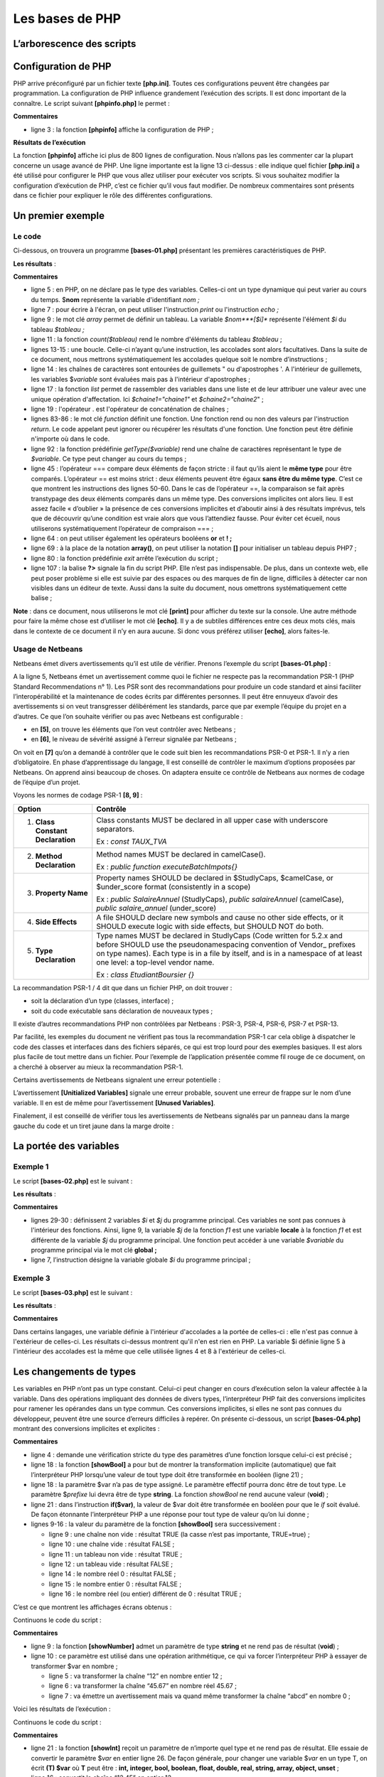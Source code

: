 Les bases de PHP
================

L’arborescence des scripts
--------------------------

|image0|

Configuration de PHP
--------------------

PHP arrive préconfiguré par un fichier texte **[php.ini]**. Toutes ces
configurations peuvent être changées par programmation. La configuration
de PHP influence grandement l’exécution des scripts. Il est donc
important de la connaître. Le script suivant **[phpinfo.php]** le
permet :

.. code-block:: php 
   :linenos:

   <?php

   phpinfo();

**Commentaires**

-  ligne 3 : la fonction **[phpinfo]** affiche la configuration de PHP ;

**Résultats de l’exécution**

.. code-block:: php 
   :linenos:

   "C:\myprograms\laragon-lite\bin\php\php-7.2.11-Win32-VC15-x64\php.exe" "C:\Data\st-2019\dev\php7\php5-exemples\exemples\tests\phpinfo.php"
   phpinfo()
   PHP Version => 7.2.11

   System => Windows NT DESKTOP-528I5CU 10.0 build 17134 (Windows 10) AMD64
   Build Date => Oct 10 2018 01:57:32
   Compiler => MSVC15 (Visual C++ 2017)
   Architecture => x64
   Configure Command => cscript /nologo configure.js  "--enable-snapshot-build" "--enable-debug-pack" "--with-pdo-oci=c:\php-snap-build\deps_aux\oracle\x64\instantclient_12_1\sdk,shared" "--with-oci8-12c=c:\php-snap-build\deps_aux\oracle\x64\instantclient_12_1\sdk,shared" "--enable-object-out-dir=../obj/" "--enable-com-dotnet=shared" "--without-analyzer" "--with-pgo"
   Server API => Command Line Interface
   Virtual Directory Support => enabled
   Configuration File (php.ini) Path => C:\windows
   Loaded Configuration File => C:\myprograms\laragon-lite\bin\php\php-7.2.11-Win32-VC15-x64\php.ini
   Scan this dir for additional .ini files => (none)
   Additional .ini files parsed => (none)
   …
   Done.

La fonction **[phpinfo]** affiche ici plus de 800 lignes de
configuration. Nous n’allons pas les commenter car la plupart concerne
un usage avancé de PHP. Une ligne importante est la ligne 13 ci-dessus :
elle indique quel fichier **[php.ini]** a été utilisé pour configurer le
PHP que vous allez utiliser pour exécuter vos scripts. Si vous souhaitez
modifier la configuration d’exécution de PHP, c’est ce fichier qu’il
vous faut modifier. De nombreux commentaires sont présents dans ce
fichier pour expliquer le rôle des différentes configurations.

Un premier exemple
------------------

Le code
~~~~~~~

Ci-dessous, on trouvera un programme **[bases-01.php]** présentant les
premières caractéristiques de PHP.

.. code-block:: php 
   :linenos:

   <?php

   // ceci est un commentaire
   // variable utilisée sans avoir été déclarée
   $nom = "dupont";
   // un affichage écran
   print "nom=$nom\n";
   // un tableau avec des éléments de type différent
   $tableau = array("un", "deux", 3, 4);
   // son nombre d'éléments
   $n = count($tableau);
   // une boucle
   for ($i = 0; $i < $n; $i++) {
     print "tableau[$i]=$tableau[$i]\n";
   }
   // initialisation de 2 variables avec le contenu d'un tableau
   list($chaine1, $chaine2) = array("chaine1", "chaine2");
   // concaténation des 2 chaînes
   $chaine3 = $chaine1 . $chaine2;
   // affichage résultat
   print "[$chaine1,$chaine2,$chaine3]\n";
   // utilisation fonction
   affiche($chaine1);
   // le type d'une variable peut être connu
   afficheType("n", $n);
   afficheType("chaine1", $chaine1);
   afficheType("tableau", $tableau);
   // le type d'une variable peut changer en cours d'exécution
   $n = "a changé";
   afficheType("n", $n);
   // une fonction peut rendre un résultat
   $res1 = f1(4);
   print "res1=$res1\n";
   // une fonction peut rendre un tableau de valeurs
   list($res1, $res2, $res3) = f2();
   print "(res1,res2,res3)=[$res1,$res2,$res3]\n";
   // on aurait pu récupérer ces valeurs dans un tableau
   $t = f2();
   for ($i = 0; $i < count($t); $i++) {
     print "t[$i]=$t[$i]\n";
   }
   // des tests
   for ($i = 0; $i < count($t); $i++) {
     // n'affiche que les chaînes
     if (getType($t[$i]) === "string") {
       print "t[$i]=$t[$i]\n";
     }
   }
   // opérateurs de comparaison == et ===
   if("2"==2){
     print "avec l'opérateur ==, la chaîne 2 est égale à l'entier 2\n";
   }else{
     print "avec l'opérateur ==, la chaîne 2 n'est pas égale à l'entier 2\n";
   }
   if("2"===2){
     print "avec l'opérateur ===, la chaîne 2 est égale à l'entier 2\n";
   }
   else{
     print "avec l'opérateur ===, la chaîne 2 n'est pas égale à l'entier 2\n";
   }
   // d'autres tests
   for ($i = 0; $i < count($t); $i++) {
     // n'affiche que les entiers >10
     if (getType($t[$i]) === "integer" and $t[$i] > 10) {
       print "t[$i]=$t[$i]\n";
     }
   }
   // une boucle while
   $t = [8, 5, 0, -2, 3, 4];
   $i = 0;
   $somme = 0;
   while ($i < count($t) and $t[$i] > 0) {
     print "t[$i]=$t[$i]\n";
     $somme += $t[$i];   //$somme=$somme+$t[$i]
     $i++;               //$i=$i+1
   }//while
   print "somme=$somme\n";

   // fin programme
   exit;

   //----------------------------------
   function affiche($chaine) {
     // affiche $chaine
     print "chaine=$chaine\n";
   }

   //affiche
   //----------------------------------
   function afficheType($name, $variable) {
     // affiche le type de $variable
     print "type[variable $" . $name . "]=" . getType($variable) . "\n";
   }

   //afficheType
   //----------------------------------
   function f1($param) {
     // ajoute 10 à $param
     return $param + 10;
   }

   //----------------------------------
   function f2() {
     // rend 3 valeurs
     return array("un", 0, 100);
   }
   ?>

**Les résultats** :

.. code-block:: php 
   :linenos:

   nom=dupont
   tableau[0]=un
   tableau[1]=deux
   tableau[2]=3
   tableau[3]=4
   [chaine1,chaine2,chaine1chaine2]
   chaine=chaine1
   type[variable $n]=integer
   type[variable $chaine1]=string
   type[variable $tableau]=array
   type[variable $n]=string
   res1=14
   (res1,res2,res3)=[un,0,100]
   t[0]=un
   t[1]=0
   t[2]=100
   t[0]=un
   avec l'opérateur ==, la chaîne 2 est égale à l'entier 2
   avec l'opérateur ===, la chaîne 2 n'est pas égale à l'entier 2
   t[2]=100
   t[0]=8
   t[1]=5
   somme=13

**Commentaires**

-  ligne 5 : en PHP, on ne déclare pas le type des variables. Celles-ci
   ont un type dynamique qui peut varier au cours du temps. $\ **nom**
   représente la variable d'identifiant *nom ;*

-  ligne 7 : pour écrire à l'écran, on peut utiliser l'instruction
   *print* ou l'instruction *echo ;*

-  ligne 9 : le mot clé *array* permet de définir un tableau. La
   variable *$nom\ *\ **[$i]** représente l'élément *$i* du tableau
   *$tableau ;*

-  ligne 11 : la fonction *count($tableau)* rend le nombre d'éléments du
   tableau *$tableau* ;

-  lignes 13-15 : une boucle. Celle-ci n’ayant qu’une instruction, les
   accolades sont alors facultatives. Dans la suite de ce document, nous
   mettrons systématiquement les accolades quelque soit le nombre
   d’instructions ;

-  ligne 14 : les chaînes de caractères sont entourées de guillemets "
   ou d'apostrophes '. A l'intérieur de guillemets, les variables
   $\ *variable* sont évaluées mais pas à l'intérieur d'apostrophes ;

-  ligne 17 : la fonction *list* permet de rassembler des variables dans
   une liste et de leur attribuer une valeur avec une unique opération
   d'affectation. Ici *$chaine1="chaine1"* et *$chaine2="chaine2*" ;

-  ligne 19 : l'opérateur . est l'opérateur de concaténation de
   chaînes ;

-  lignes 83-86 : le mot clé *function* définit une fonction. Une
   fonction rend ou non des valeurs par l'instruction *return*. Le code
   appelant peut ignorer ou récupérer les résultats d'une fonction. Une
   fonction peut être définie n'importe où dans le code.

-  ligne 92 : la fonction prédéfinie *getType($variable)* rend une
   chaîne de caractères représentant le type de *$variable*. Ce type
   peut changer au cours du temps ;

-  ligne 45 : l’opérateur === compare deux éléments de façon stricte :
   il faut qu’ils aient le **même type** pour être comparés. L’opérateur
   == est moins strict : deux éléments peuvent être égaux **sans être du
   même type**. C’est ce que montrent les instructions des lignes 50-60.
   Dans le cas de l’opérateur ==, la comparaison se fait après
   transtypage des deux éléments comparés dans un même type. Des
   conversions implicites ont alors lieu. Il est assez facile
   « d’oublier » la présence de ces conversions implicites et d’aboutir
   ainsi à des résultats imprévus, tels que de découvrir qu’une
   condition est vraie alors que vous l’attendiez fausse. Pour éviter
   cet écueil, nous utiliserons systématiquement l’opérateur de
   compraison === ;

-  ligne 64 : on peut utiliser également les opérateurs booléens **or**
   et **! ;**

-  ligne 69 : à la place de la notation **array()**, on peut utiliser la
   notation **[]** pour initialiser un tableau depuis PHP7 ;

-  ligne 80 : la fonction prédéfinie *exit* arrête l’exécution du
   script ;

-  ligne 107 : la balise **?>** signale la fin du script PHP. Elle n’est
   pas indispensable. De plus, dans un contexte web, elle peut poser
   problème si elle est suivie par des espaces ou des marques de fin de
   ligne, difficiles à détecter car non visibles dans un éditeur de
   texte. Aussi dans la suite du document, nous omettrons
   systématiquement cette balise ;

**Note** : dans ce document, nous utiliserons le mot clé **[print]**
pour afficher du texte sur la console. Une autre méthode pour faire la
même chose est d’utiliser le mot clé **[echo]**. Il y a de subtiles
différences entre ces deux mots clés, mais dans le contexte de ce
document il n’y en aura aucune. Si donc vous préférez utiliser
**[echo]**, alors faites-le.

Usage de Netbeans
~~~~~~~~~~~~~~~~~

Netbeans émet divers avertissements qu’il est utile de vérifier. Prenons
l’exemple du script **[bases-01.php]** :

|image1|

A la ligne 5, Netbeans émet un avertissement comme quoi le fichier ne
respecte pas la recommandation PSR-1 (PHP Standard Recommendations n°
1). Les PSR sont des recommandations pour produire un code standard et
ainsi faciliter l’interopérabilité et la maintenance de codes écrits par
différentes personnes. Il peut être ennuyeux d’avoir des avertissements
si on veut transgresser délibérément les standards, parce que par
exemple l’équipe du projet en a d’autres. Ce que l’on souhaite vérifier
ou pas avec Netbeans est configurable :

|image2|

-  en **[5]**, on trouve les éléments que l’on veut contrôler avec
   Netbeans ;

-  en **[6]**, le niveau de sévérité assigné à l’erreur signalée par
   Netbeans ;

|image3|

On voit en **[7]** qu’on a demandé à contrôler que le code suit bien les
recommandations PSR-0 et PSR-1. Il n’y a rien d’obligatoire. En phase
d’apprentissage du langage, ll est conseillé de contrôler le maximum
d’options proposées par Netbeans. On apprend ainsi beaucoup de choses.
On adaptera ensuite ce contrôle de Netbeans aux normes de codage de
l’équipe d’un projet.

Voyons les normes de codage PSR-1 **[8, 9]** :

+----------------------------------+----------------------------------+
| **Option**                       | **Contrôle**                     |
+==================================+==================================+
| 1. **Class Constant              | Class constants MUST be declared |
|    Declaration**                 | in all upper case with           |
|                                  | underscore separators.           |
|                                  |                                  |
|                                  | Ex : *const TAUX_TVA*            |
+----------------------------------+----------------------------------+
| 2. **Method Declaration**        | Method names MUST be declared in |
|                                  | camelCase().                     |
|                                  |                                  |
|                                  | Ex : *public function            |
|                                  | executeBatchImpots{}*            |
+----------------------------------+----------------------------------+
| 3. **Property Name**             | Property names SHOULD be         |
|                                  | declared in $StudlyCaps,         |
|                                  | $camelCase, or $under_score      |
|                                  | format (consistently in a scope) |
|                                  |                                  |
|                                  | Ex : *public SalaireAnnuel*      |
|                                  | (StudlyCaps), *public            |
|                                  | salaireAnnuel* (camelCase),      |
|                                  | *public salaire_annuel*          |
|                                  | (under_score)                    |
+----------------------------------+----------------------------------+
| 4. **Side Effects**              | A file SHOULD declare new        |
|                                  | symbols and cause no other side  |
|                                  | effects, or it SHOULD execute    |
|                                  | logic with side effects, but     |
|                                  | SHOULD NOT do both.              |
+----------------------------------+----------------------------------+
| 5. **Type Declaration**          | Type names MUST be declared in   |
|                                  | StudlyCaps (Code written for     |
|                                  | 5.2.x and before SHOULD use the  |
|                                  | pseudonamespacing convention of  |
|                                  | Vendor\_ prefixes on type        |
|                                  | names). Each type is in a file   |
|                                  | by itself, and is in a namespace |
|                                  | of at least one level: a         |
|                                  | top-level vendor name.           |
|                                  |                                  |
|                                  | Ex : *class EtudiantBoursier {}* |
+----------------------------------+----------------------------------+

La recommandation PSR-1 / 4 dit que dans un fichier PHP, on doit
trouver :

-  soit la déclaration d’un type (classes, interface) ;

-  soit du code exécutable sans déclaration de nouveaux types ;

Il existe d’autres recommandations PHP non contrôlées par Netbeans :
PSR-3, PSR-4, PSR-6, PSR-7 et PSR-13.

Par facilité, les exemples du document ne vérifient pas tous la
recommandation PSR-1 car cela oblige à dispatcher le code des classes et
interfaces dans des fichiers séparés, ce qui est trop lourd pour des
exemples basiques. Il est alors plus facile de tout mettre dans un
fichier. Pour l’exemple de l’application présentée comme fil rouge de ce
document, on a cherché à observer au mieux la recommandation PSR-1.

Certains avertissements de Netbeans signalent une erreur potentielle :

|image4|

L’avertissement **[Unitialized Variables]** signale une erreur probable,
souvent une erreur de frappe sur le nom d’une variable. Il en est de
même pour l’avertissement **[Unused Variables]**.

Finalement, il est conseillé de vérifier tous les avertissements de
Netbeans signalés par un panneau dans la marge gauche du code et un
tiret jaune dans la marge droite :

|image5|

|image6|

La portée des variables
-----------------------

Exemple 1
~~~~~~~~~

Le script **[bases-02.php]** est le suivant :

.. code-block:: php 
   :linenos:

   <?php

   // portée des variables

   function f1() {
     // on utilise la variable globale $i
     global $i;
     $i++;
     $j = 10;
     print "f1[i,j]=[$i,$j]\n";
   }

   function f2() {
     // on utilise la variable globale $i
     global $i;
     $i++;
     $j = 20;
     print "f2[i,j]=[$i,$j]\n";
   }

   function f3() {
     // on utilise une variable locale $i
     $i = 4;
     $j = 30;
     print "f3[i,j]=[$i,$j]\n";
   }

   // tests
   $i = 0;
   $j = 0;  // ces deux variables ne sont connues d'une fonction f
   // que si celle-ci déclare explicitement par l'instruction global
   // qu'elle veut les utiliser
   f1();
   f2();
   f3();
   print "test[i,j]=[$i,$j]\n";

**Les résultats** :

.. code-block:: php 
   :linenos:

   f1[i,j]=[1,10]
   f2[i,j]=[2,20]
   f3[i,j]=[4,30]
   test[i,j]=[2,0]

**Commentaires**

-  lignes 29-30 : définissent 2 variables *$i* et *$j* du programme
   principal. Ces variables ne sont pas connues à l'intérieur des
   fonctions. Ainsi, ligne 9, la variable *$j* de la fonction *f1* est
   une variable **locale** à la fonction *f1* et est différente de la
   variable *$j* du programme principal. Une fonction peut accéder à une
   variable *$variable* du programme principal via le mot clé
   **global ;**

-  ligne 7, l’instruction désigne la variable globale *$i* du programme
   principal ;

Exemple 3
~~~~~~~~~

Le script **[bases-03.php]** est le suivant :

.. code-block:: php 
   :linenos:

   <?php

   // la portée d'une variable est globale aux blocs de code
   $i = 0; {
     $i = 4;
     $i++;
   }
   print "i=$i\n";

**Les résultats** :

.. code-block:: php 
   :linenos:

   i=5

**Commentaires**

Dans certains langages, une variable définie à l'intérieur d'accolades a
la portée de celles-ci : elle n'est pas connue à l'extérieur de
celles-ci. Les résultats ci-dessus montrent qu'il n'en est rien en PHP.
La variable $i définie ligne 5 à l'intérieur des accolades est la même
que celle utilisée lignes 4 et 8 à l'extérieur de celles-ci.

Les changements de types
------------------------

Les variables en PHP n’ont pas un type constant. Celui-ci peut changer
en cours d’exécution selon la valeur affectée à la variable. Dans des
opérations impliquant des données de divers types, l’interpréteur PHP
fait des conversions implicites pour ramener les opérandes dans un type
commun. Ces conversions implicites, si elles ne sont pas connues du
développeur, peuvent être une source d’erreurs difficiles à repérer. On
présente ci-dessous, un script **[bases-04.php]** montrant des
conversions implicites et explicites :

.. code-block:: php 
   :linenos:

   <?php

   // types stricts dans le passage des paramètres
   declare(strict_types=1);

   // changements implicites de types
   // type -->bool
   print "Conversion vers un booléen------------------------------\n";
   showBool("abcd", "abcd");
   showBool("", "");
   showBool("[1, 2, 3]", [1, 2, 3]);
   showBool("[]", []);
   showBool("NULL", NULL);
   showBool("0.0", 0.0);
   showBool("0", 0);
   showBool("4.6", 4.6);

   function showBool(string $prefixe, $var) : void {
     print "(bool) $prefixe : ";
     // la conversion de $var en booléen se fait automatiquement dans le test qui suit
     if ($var) {
       print "true";
     } else {
       print "false";
     }
     print "\n";
   }

**Commentaires**

-  ligne 4 : demande une vérification stricte du type des paramètres
   d’une fonction lorsque celui-ci est précisé ;

-  ligne 18 : la fonction **[showBool]** a pour but de montrer la
   transformation implicite (automatique) que fait l’interpréteur PHP
   lorsqu’une valeur de tout type doit être transformée en booléen
   (ligne 21) ;

-  ligne 18 : la paramètre $var n’a pas de type assigné. Le paramètre
   effectif pourra donc être de tout type. Le paramètre $\ *prefixe* lui
   devra être de type **string**. La fonction *showBool* ne rend aucune
   valeur (**void**) ;

-  ligne 21 : dans l’instruction **if($var)**, la valeur de $var doit
   être transformée en booléen pour que le *if* soit évalué. De façon
   étonnante l’interpréteur PHP a une réponse pour tout type de valeur
   qu’on lui donne ;

-  lignes 9-16 : la valeur du paramètre de la fonction **[showBool]**
   sera successivement :

   -  ligne 9 : une chaîne non vide : résultat TRUE (la casse n’est pas
      importante, TRUE=true) ;

   -  ligne 10 : une chaîne vide : résultat FALSE ;

   -  ligne 11 : un tableau non vide : résultat TRUE ;

   -  ligne 12 : un tableau vide : résultat FALSE ;

   -  ligne 14 : le nombre réel 0 : résultat FALSE ;

   -  ligne 15 : le nombre entier 0 : résultat FALSE ;

   -  ligne 16 : le nombre réel (ou entier) différent de 0 : résultat
      TRUE ;

C’est ce que montrent les affichages écrans obtenus :

.. code-block:: php 
   :linenos:

   Conversion vers un booléen------------------------------
   (bool) abcd : true
   (bool)  : false
   (bool) [1, 2, 3] : true
   (bool) [] : false
   (bool) NULL : false
   (bool) 0.0 : false
   (bool) 0 : false
   (bool) 4.6 : true

Continuons le code du script :

.. code-block:: php 
   :linenos:


   // changements implicites de type string vers un type numérique
   // string --> nombre
   print "Conversion chaîne vers nombre------------------------------\n";
   showNumber("12");
   showNumber("45.67");
   showNumber("abcd");

   function showNumber(string $var) : void {
     $nombre = $var + 1;
     var_dump($nombre);
     print "($var): $nombre\n";
   }

**Commentaires**

-  ligne 9 : la fonction **[showNumber]** admet un paramètre de type
   **string** et ne rend pas de résultat (**void**) ;

-  ligne 10 : ce paramètre est utilisé dans une opération arithmétique,
   ce qui va forcer l’interpréteur PHP à essayer de transformer $var en
   nombre ;

   -  ligne 5 : va transformer la chaîne “12” en nombre entier 12 ;

   -  ligne 6 : va transformer la chaîne “45.67” en nombre réel 45.67 ;

   -  ligne 7 : va émettre un avertissement mais va quand même
      transformer la chaîne “abcd” en nombre 0 ;

Voici les résultats de l’exécution :

.. code-block:: php 
   :linenos:

   Conversion chaîne vers nombre------------------------------
   int(13)
   (12): 13
   float(46.67)
   (45.67): 46.67

   Warning: A non-numeric value encountered in C:\Data\st-2019\dev\php7\php5-exemples\exemples\exemple_031.php on line 37
   int(1)
   (abcd): 1

Continuons le code du script :

.. code-block:: php 
   :linenos:

   // changements explicites de type
   // vers int
   showInt("12.45");
   showInt(67.8);
   showInt(TRUE);
   showInt(NULL);

   function showInt($var) : void {
     print "paramètre : ";
     var_dump($var);
     print "\n";
     print "résultat de la conversion : ";
     var_dump((int) $var);
     print "\n";
   }

**Commentaires**

-  ligne 21 : la fonction **[showInt]** reçoit un paramètre de n’importe
   quel type et ne rend pas de résultat. Elle essaie de convertir le
   paramètre $\ *var* en entier ligne 26. De façon générale, pour
   changer une variable $\ *var* en un type T, on écrit **(T) $var** où
   **T** peut être : **int, integer, bool, boolean, float, double, real,
   string, array, object, unset** ;

-  ligne 16 : convertit la chaîne “12.45” en entier 12 ;

-  ligne 17 : convertit le réel 67.8 en entier 67 ;

-  ligne 18 : convertit le booléen TRUE en l’entier 1 (le booléen FALSE
   en l’entier 0) ;

-  ligne 19 : convertit le pointeur NULL en entier 0 ;

C’est ce que montrent les affichages écran :

.. code-block:: php 
   :linenos:

   paramètre : string(5) "12.45"

   résultat de la conversion : int(12)

   paramètre : float(67.8)

   résultat de la conversion : int(67)

   paramètre : bool(true)

   résultat de la conversion : int(1)

   paramètre : NULL

   résultat de la conversion : int(0)

Nous continuons l’étude du script avec la conversion explicite de
valeurs en type **float** :

.. code-block:: php 
   :linenos:

   // vers float
   showFloat("12.45");
   showFloat(67);
   showFloat(TRUE);
   showFloat(NULL);

   function showFloat($var) : void {
     print "paramètre : ";
     var_dump($var);
     print "\n";
     print "résultat de la conversion : ";
     var_dump((float) $var);
     print "\n";
   }

**Commentaires**

-  ligne 35 : la fonction **[showFloat]** reçoit un paramètre de type
   quelconque et ne rend pas de résultat ;

-  ligne 40 : la valeur de ce paramètre est transformée explicitement en
   *float* ;

-  ligne 30 : la chaîne “12.45” est transformée en le nombre réel
   12.45 ;

-  ligne 31 : l’entier 67 est transformée en le nombre réel 67 ;

-  ligne 32 : le booléen TRUE est transformé en le nombre réel 1 (la
   valeur FALSE en le nombre 0) ;

-  ligne 33 : le pointeur NULL est transformé en le nombre réel 0 ;

C’est ce montrent les résultats écran :

.. code-block:: php 
   :linenos:

   paramètre : string(5) "12.45"

   résultat de la conversion : float(12.45)

   paramètre : int(67)

   résultat de la conversion : float(67)

   paramètre : bool(true)

   résultat de la conversion : float(1)

   paramètre : NULL

   résultat de la conversion : float(0)

Nous continuons la présentation du script en étudiant des conversions
vers le type **string** :

.. code-block:: php 
   :linenos:

   // vers string
   showstring(5);
   showString(6.7);
   showString(FALSE);
   showString(NULL);

   function showString($var) : void {
     print "paramètre : ";
     var_dump($var);
     print "\n";
     print "résultat de la conversion : ";
     var_dump((string) $var);
     print "\n";
   }

-  ligne 49 : la fonction **[showString]** reçoit un paramètre de type
   quelconque et ne rend pas de résultat ;

-  ligne 54 : la valeur du paramètre est transformée en un type
   **string** ;

-  ligne 44 : l’entier 5 sera transformé en la chaîne « 5 » ;

-  ligne 45 : le réel 6.7 sera transformé en la chaîne « 6.7 » ;

-  ligne 46 : le booléen FALSE sera ransformé en chaîne vide ;

-  ligne 47 : le pointeur NULL sera transformé en chaîne vide ;

Voici les résultats écran :

.. code-block:: php 
   :linenos:

   paramètre : int(5)

   résultat de la conversion : string(1) "5"

   paramètre : float(6.7)

   résultat de la conversion : string(3) "6.7"

   paramètre : bool(false)

   résultat de la conversion : string(0) ""

   paramètre : NULL

   résultat de la conversion : string(0) ""

Les tableaux
------------

Tableaux classiques à une dimension
~~~~~~~~~~~~~~~~~~~~~~~~~~~~~~~~~~~

Le script **[bases-05.php]** est le suivant :

.. code-block:: php 
   :linenos:

   <?php

   // tableaux classiques
   // initialisation
   $tab1 = array(0, 1, 2, 3, 4, 5);
   // parcours - 1
   print "tab1 a " . count($tab1) . " éléments\n";
   for ($i = 0; $i < count($tab1); $i++) {
       print "tab1[$i]=$tab1[$i]\n";
   }
   // parcours - 2
   print "tab1 a " . count($tab1) . " éléments\n";
   reset($tab1);
   while (list($clé, $valeur) = each($tab1)) {
       print "tab1[$clé]=$valeur\n";
   }
   // ajout d'éléments
   $tab1[] = $i++;
   $tab1[] = $i++;
   // parcours - 3
   print "tab1 a " . count($tab1) . " éléments\n";
   $i = 0;
   foreach ($tab1 as $élément) {
     print "tab1[$i]=$élément\n";
     $i++;
   }
   // suppression dernier élément
   array_pop($tab1);
   // parcours - 4
   print "tab1 a " . count($tab1) . " éléments\n";
   for ($i = 0; $i < count($tab1); $i++) {
       print "tab1[$i]=$tab1[$i]\n";
   }
   // suppression premier élément
   array_shift($tab1);
   // parcours - 5
   print "tab1 a " . count($tab1) . " éléments\n";
   for ($i = 0; $i < count($tab1); $i++) {
       print "tab1[$i]=$tab1[$i]\n";
   }
   // ajout en fin de tableau
   array_push($tab1, -2);
   // parcours - 6
   print "tab1 a " . count($tab1) . " éléments\n";
   for ($i = 0; $i < count($tab1); $i++) {
       print "tab1[$i]=$tab1[$i]\n";
   }
   // ajout en début de tableau
   array_unshift($tab1, -1);
   // parcours - 7
   print "tab1 a " . count($tab1) . " éléments\n";
   for ($i = 0; $i < count($tab1); $i++) {
       print "tab1[$i]=$tab1[$i]\n";
   }

**Les résultats** :

.. code-block:: php 
   :linenos:

   tab1 a 6 éléments
   tab1[0]=0
   tab1[1]=1
   tab1[2]=2
   tab1[3]=3
   tab1[4]=4
   tab1[5]=5
   tab1 a 6 éléments

   Deprecated: The each() function is deprecated. This message will be suppressed on further calls in C:\Data\st-2019\dev\php7\php5-exemples\exemples\exemple_04.php on line 14
   tab1[0]=0
   tab1[1]=1
   tab1[2]=2
   tab1[3]=3
   tab1[4]=4
   tab1[5]=5
   tab1 a 8 éléments
   tab1[0]=0
   tab1[1]=1
   tab1[2]=2
   tab1[3]=3
   tab1[4]=4
   tab1[5]=5
   tab1[6]=6
   tab1[7]=7
   tab1 a 7 éléments
   tab1[0]=0
   tab1[1]=1
   tab1[2]=2
   tab1[3]=3
   tab1[4]=4
   tab1[5]=5
   tab1[6]=6
   tab1 a 6 éléments
   tab1[0]=1
   tab1[1]=2
   tab1[2]=3
   tab1[3]=4
   tab1[4]=5
   tab1[5]=6
   tab1 a 7 éléments
   tab1[0]=1
   tab1[1]=2
   tab1[2]=3
   tab1[3]=4
   tab1[4]=5
   tab1[5]=6
   tab1[6]=-2
   tab1 a 8 éléments
   tab1[0]=-1
   tab1[1]=1
   tab1[2]=2
   tab1[3]=3
   tab1[4]=4
   tab1[5]=5
   tab1[6]=6
   tab1[7]=-2

**Commentaires**

Le programme ci-dessus montre des opérations de manipulation d'un
tableau de valeurs. Il existe deux notations pour les tableaux en PHP :

.. code-block:: php 
   :linenos:

   $tableau=array("un",2,"trois")
   $contraires=array("petit"=>"grand", "beau"=>"laid", "cher"=>"bon marché")

Le tableau 1 est appelé **tableau** et le tableau 2 un **dictionnaire**
ou **tableau associatif** où les éléments sont notés **clé => valeur**.
La notation *$contraires\ *\ **["beau"]** désigne la valeur associée à
la clé "beau". C'est donc ici la chaîne "laid". Le tableau 1 n'est
qu'une variante du dictionnaire et pourrait être noté :

.. code-block:: php 
   :linenos:

   $tableau=array(0=>"un",1=>2,2=>"trois")

On a ainsi *$tableau\ *\ **[2]**\ *\ ="trois"*. Finalement, il n'y a que
des dictionnaires. Dans le cas d'un tableau classique de *n* éléments,
les clés sont les nombres entiers de l'intervalle **[0,n-1]**.

-  ligne 14 : la fonction *each($tableau)* permet de parcourir un
   dictionnaire. A chaque appel, elle rend une paire (clé,valeur) de
   celui-ci. Comme le montre la ligne 10 des résultats, la fonction
   **each** est désormais **obsolète** dans PHP 7 ;

-  ligne 13 : la fonction *reset($dictionnaire)* positionne la fonction
   *each* sur la première paire (clé,valeur) du dictionnaire.

-  ligne 14 : la boucle *while* s'arrête lorsque la fonction *each* rend
   une paire vide à la fin du dictionnaire. C’est une conversion
   implicite qui agit ici : la paire vide est convertie en le booléen
   FALSE ;

-  ligne 18 : la notation *$tableau[]=valeur* ajoute l'élément *valeur*
   comme dernier élément de *$tableau ;*

-  ligne 23 : le tableau est parcouru avec un *foreach*. Cet élément
   syntaxique permet de parcourir un dictionnaire, donc un tableau,
   selon deux syntaxes :

.. code-block:: php 
   :linenos:

   foreach($dictionnaire as $clé=>$valeur)
   foreach($tableau as $valeur)

..

   La première syntaxe ramène une paire (*clé,valeur*) à chaque
   itération alors que la seconde syntaxe ne ramène que l'élément
   *valeur* du dictionnaire.

-  ligne 28 : la fonction *array_pop($tableau)* supprime le dernier
   élément de $\ *tableau ;*

-  ligne 35 : la fonction *array_shift($tableau)* supprime le premier
   élément de $\ *tableau ;*

-  ligne 42 : la fonction *array_push($tableau,valeur)* ajoute *valeur*
   comme dernier élément de $\ *tableau ;*

-  ligne 49 : la fonction *array_unshift($tableau,valeur)* ajoute
   *valeur* comme premier élément de $\ *tableau ;*

Le dictionnaire ou tableau associatif
~~~~~~~~~~~~~~~~~~~~~~~~~~~~~~~~~~~~~

Le script **[bases-06.php]** est le suivant :

.. code-block:: php 
   :linenos:

   <?php

   // dictionnaires
   $conjoints = ["Pierre" => "Gisèle", "Paul" => "Virginie", "Jacques" => "Lucette", "Jean" => ""];
   // parcours - 1
   print "Nombre d'éléments du dictionnaire : " . count($conjoints) . "\n";
   reset($conjoints);
   while (list($clé, $valeur) = each($conjoints)) {
       print "conjoints[$clé]=$valeur\n";
   }
   // tri du dictionnaire sur la clé
   ksort($conjoints);
   // parcours - 2
   reset($conjoints);
   while (list($clé, $valeur) = each($conjoints)) {
       print "conjoints[$clé]=$valeur\n";
   }
   // liste des clés du dictionaire
   $clés = array_keys($conjoints);
   for ($i = 0; $i < count($clés); $i++) {
       print "clés[$i]=$clés[$i]\n";
   }
   // liste des valeurs du dictionaire
   $valeurs = array_values($conjoints);
   for ($i = 0; $i < count($valeurs); $i++) {
       print "valeurs[$i]=$valeurs[$i]\n";
   }
   // recherche d'une clé
   existe($conjoints, "Jacques");
   existe($conjoints, "Lucette");
   existe($conjoints, "Jean");
   // suppression d'une clé-valeur
   unset($conjoints["Jean"]);
   print "Nombre d'éléments du dictionnaire : " . count($conjoints) . "\n";
   foreach ($conjoints as $clé => $valeur) {
     print "conjoints[$clé]=$valeur\n";
   }
   // fin
   exit;

   function existe($conjoints, $mari) {
     // vérifie si la clé $mari existe dans le dictionnaire $conjoints
     if (isset($conjoints[$mari])) {
           print "La clé [$mari] existe associée à la valeur [$conjoints[$mari]]\n";
       } else {
           print "La clé [$mari] n'existe pas\n";
       }
   }

**Les résultats** :

.. code-block:: php 
   :linenos:

   Nombre d'éléments du dictionnaire : 4

   Deprecated: The each() function is deprecated. This message will be suppressed on further calls in C:\Data\st-2019\dev\php7\php5-exemples\exemples\exemple_05.php on line 8
   conjoints[Pierre]=Gisèle
   conjoints[Paul]=Virginie
   conjoints[Jacques]=Lucette
   conjoints[Jean]=
   conjoints[Jacques]=Lucette
   conjoints[Jean]=
   conjoints[Paul]=Virginie
   conjoints[Pierre]=Gisèle
   clés[0]=Jacques
   clés[1]=Jean
   clés[2]=Paul
   clés[3]=Pierre
   valeurs[0]=Lucette
   valeurs[1]=
   valeurs[2]=Virginie
   valeurs[3]=Gisèle
   La clé [Jacques] existe associée à la valeur [Lucette]
   La clé [Lucette] n'existe pas
   La clé [Jean] existe associée à la valeur []
   Nombre d'éléments du dictionnaire : 3
   conjoints[Jacques]=Lucette
   conjoints[Paul]=Virginie
   conjoints[Pierre]=Gisèle

**Commentaires**

Le code précédent applique à un dictionnaire ce qui a été vu auparavant
pour un simple tableau. Nous ne commentons que les nouveautés :

-  ligne 12 : la fonction *ksort (key sort)* permet de trier un
   dictionnaire dans l'ordre naturel de la clé ;

-  ligne 19 : la fonction *array_keys($dictionnaire)* rend la liste des
   clés du dictionnaire sous forme de tableau ;

-  ligne 24 : la fonction *array_values($dictionnaire)* rend la liste
   des valeurs du dictionnaire sous forme de tableau ;

-  ligne 43 : la fonction *isset($variable)* rend TRUE si la variable
   $\ *variable* a été définie, FALSE sinon ;

-  ligne 33 : la fonction *unset($variable)* supprime la variable
   $\ *variable*.

Les tableaux à plusieurs dimensions
~~~~~~~~~~~~~~~~~~~~~~~~~~~~~~~~~~~

Le script **[bases-07.php]** est le suivant :

.. code-block:: php 
   :linenos:

   <?php

   // tableaux classiques multidimensionnels
   // initialisation
   $multi = array(array(0, 1, 2), array(10, 11, 12, 13), array(20, 21, 22, 23, 24));
   // parcours
   for ($i1 = 0; $i1 < count($multi); $i1++) {
     for ($i2 = 0; $i2 < count($multi[$i1]); $i2++) {
       print "multi[$i1][$i2]=" . $multi[$i1][$i2] . "\n";
     }
   }
   // dictionnaires multidimensionnels
   // initialisation
   $multi = array("zéro" => array(0, 1, 2), "un" => array(10, 11, 12, 13), "deux" => array(20, 21, 22, 23, 24));
   // parcours
   foreach ($multi as $clé => $valeur) {
       for ($i2 = 0; $i2 < count($valeur); $i2++) {
           print "multi[$clé][$i2]=" . $multi[$clé][$i2] . "\n";
       }
   }

**Résultats** :

.. code-block:: php 
   :linenos:

   multi[0][0]=0
   multi[0][1]=1
   multi[0][2]=2
   multi[1][0]=10
   multi[1][1]=11
   multi[1][2]=12
   multi[1][3]=13
   multi[2][0]=20
   multi[2][1]=21
   multi[2][2]=22
   multi[2][3]=23
   multi[2][4]=24
   multi[zéro][0]=0
   multi[zéro][1]=1
   multi[zéro][2]=2
   multi[un][0]=10
   multi[un][1]=11
   multi[un][2]=12
   multi[un][3]=13
   multi[deux][0]=20
   multi[deux][1]=21
   multi[deux][2]=22
   multi[deux][3]=23
   multi[deux][4]=24

**Commentaires**

-  ligne 5 : les éléments du tableau $\ *multi* sont eux-mêmes des
   tableaux ;

-  ligne 14 : le tableau $\ *multi* devient un dictionnaire
   (*clé,valeur*) où chaque *valeur* est un tableau ;

Les chaînes de caractères
-------------------------

Notation
~~~~~~~~

Le script **[bases-08.php]** est le suivant :

.. code-block:: php 
   :linenos:

   <?php

   // notation des chaînes
   $chaine1 = "un";
   $chaine2 = 'un';
   print "[$chaine1,$chaine2]\n";
   ?>

**Résultats** :

.. code-block:: php 
   :linenos:

   [un,un]

Comparaison
~~~~~~~~~~~

Le script **[bases-09.php]** est le suivant :

.. code-block:: php 
   :linenos:

   <?php

   // respect strict du type des paramètres des fonctions
   declare(strict_types=1);

   // fonction de comparaison
   function compareModele2Chaine(string $chaine1, string $chaine2): void {
     // compare chaine1 et chaine2
     if ($chaine1 === $chaine2) {
       print "[$chaine1] est égal à [$chaine2]\n";
     } else {
       print "[$chaine1] est différent de [$chaine2]\n";
     }
   }

   // tests de comparaisons de chaînes
   compareModele2Chaine("abcd", "abcd");
   compareModele2Chaine("", "");
   compareModele2Chaine("1", "");
   exit;

**Résultats** :

.. code-block:: php 
   :linenos:

   [abcd] est égal à [abcd]
   [] est égal à []
   [1] est différent de []

**Commentaires**

-  ligne 9 du code : on aurait pu utiliser le comparateur == plutôt que
   ===. Ce dernier opérateur est plus contraignant en ce sens qu’il
   impose que les deux opérandes soient de même type. A noter qu’ici, il
   pouvait être remplacé par l’opérateur == puisque le type des deux
   paramètres est fixé à **string** dans la signature de la fonction ;

Liens entre chaînes et tableaux
~~~~~~~~~~~~~~~~~~~~~~~~~~~~~~~

Le script **[bases-10.php]** est le suivant :

.. code-block:: php 
   :linenos:

   <?php

   // chaîne vers tableau
   $chaine = "1:2:3:4";
   $tab = explode(":", $chaine);
   // parcours tableau
   print "tab a " . count($tab) . " éléments\n";
   for ($i = 0; $i < count($tab); $i++) {
       print "tab[$i]=$tab[$i]\n";
   }
   // tableau vers chaîne
   $chaine2 = implode(":", $tab);
   print "chaine2=$chaine2\n";
   // ajoutons un champ vide
   $chaine .= ":";
   print "chaîne=$chaine\n";
   $tab = explode(":", $chaine);
   // parcours tableau
   print "tab a " . count($tab) . " éléments\n";
   for ($i = 0; $i < count($tab); $i++) {
       print "tab[$i]=$tab[$i]\n";
   } // on a maintenant 5 éléments, le dernier étant vide
   // ajoutons de nouveau un champ vide
   $chaine .= ":";
   print "chaîne=$chaine\n";
   $tab = explode(":", $chaine);
   // parcours tableau
   print "tab a " . count($tab) . " éléments\n";
   for ($i = 0; $i < count($tab); $i++) {
       print "tab[$i]=$tab[$i]\n";
   } // on a maintenant 6 éléments, les deux derniers étant vides

**Résultats** :

.. code-block:: php 
   :linenos:

   tab a 4 éléments
   tab[0]=1
   tab[1]=2
   tab[2]=3
   tab[3]=4
   chaine2=1:2:3:4
   chaîne=1:2:3:4:
   tab a 5 éléments
   tab[0]=1
   tab[1]=2
   tab[2]=3
   tab[3]=4
   tab[4]=
   chaîne=1:2:3:4::
   tab a 6 éléments
   tab[0]=1
   tab[1]=2
   tab[2]=3
   tab[3]=4
   tab[4]=
   tab[5]=

**Commentaires**

-  ligne 5 : la fonction *explode($séparateur,$chaine)* permet de
   récupérer les champs de $\ *chaine* séparés par $\ *séparateur*.
   Ainsi *explode(":",$chaine)* permet de récupérer sous forme de
   tableau les éléments de $\ *chaine* qui sont séparés par la chaîne
   ":" ;

-  ligne 12 : la fonction *implode*\ ($séparateur,$tableau) fait
   l'opération inverse de la fonction *explode*. Elle rend une chaîne de
   caractères formée des éléments de $\ *tableau* séparés par
   $\ *séparateur ;*

Les expressions régulières
~~~~~~~~~~~~~~~~~~~~~~~~~~

Le script **[bases-11.php]** est le suivant :

.. code-block:: php 
   :linenos:

   <?php

   // type strict pour les paramètres de fonctions
   declare (strict_types=1);

   // expressions régulières en php
   // récupérer les différents champs d'une chaîne
   // le modèle : une suite de chiffres entourée de caractères quelconques
   // on ne veut récupérer que la suite de chiffres
   $modèle = "/(\d+)/";
   // on confronte la chaîne au modèle
   compareModele2Chaine($modèle, "xyz1234abcd");
   compareModele2Chaine($modèle, "12 34");
   compareModele2Chaine($modèle, "abcd");

   // le modèle : une suite de chiffres entourée de caractères quelconques
   // on veut la suite de chiffres ainsi que les champs qui suivent et précèdent
   $modèle = "/^(.*?)(\d+)(.*?)$/";
   // on confronte la chaîne au modèle
   compareModele2Chaine($modèle, "xyz1234abcd");
   compareModele2Chaine($modèle, "12 34");
   compareModele2Chaine($modèle, "abcd");

   // le modèle - une date au format jj/mm/aa
   $modèle = "/^\s*(\d\d)\/(\d\d)\/(\d\d)\s*$/";
   compareModele2Chaine($modèle, "10/05/97");
   compareModele2Chaine($modèle, "  04/04/01  ");
   compareModele2Chaine($modèle, "5/1/01");

   // le modèle - un nombre décimal
   $modèle = "/^\s*([+|-]?)\s*(\d+\.\d*|\.\d+|\d+)\s*/";
   compareModele2Chaine($modèle, "187.8");
   compareModele2Chaine($modèle, "-0.6");
   compareModele2Chaine($modèle, "4");
   compareModele2Chaine($modèle, ".6");
   compareModele2Chaine($modèle, "4.");
   compareModele2Chaine($modèle, " + 4");

   // fin
   exit;

   // --------------------------------------------------------------------------
   function compareModele2Chaine(string $modèle, string $chaîne): void {
     // compare la chaîne $chaîne au modèle $modèle
     // on confronte la chaîne au modèle
     $champs = [];
     $correspond = preg_match($modèle, $chaîne, $champs);
     // affichage résultats
     print "\nRésultats($modèle,$chaîne)\n";
     if ($correspond) {
       for ($i = 0; $i < count($champs); $i++) {
         print "champs[$i]=$champs[$i]\n";
       }
     } else {
       print "La chaîne [$chaîne] ne correspond pas au modèle [$modèle]\n";
     }
   }

**Résultats** :

.. code-block:: php 
   :linenos:

   Résultats(/(\d+)/,xyz1234abcd)
   champs[0]=1234
   champs[1]=1234

   Résultats(/(\d+)/,12 34)
   champs[0]=12
   champs[1]=12

   Résultats(/(\d+)/,abcd)
   La chaîne [abcd] ne correspond pas au modèle [/(\d+)/]

   Résultats(/^(.*?)(\d+)(.*?)$/,xyz1234abcd)
   champs[0]=xyz1234abcd
   champs[1]=xyz
   champs[2]=1234
   champs[3]=abcd

   Résultats(/^(.*?)(\d+)(.*?)$/,12 34)
   champs[0]=12 34
   champs[1]=
   champs[2]=12
   champs[3]= 34

   Résultats(/^(.*?)(\d+)(.*?)$/,abcd)
   La chaîne [abcd] ne correspond pas au modèle [/^(.*?)(\d+)(.*?)$/]

   Résultats(/^\s*(\d\d)\/(\d\d)\/(\d\d)\s*$/,10/05/97)
   champs[0]=10/05/97
   champs[1]=10
   champs[2]=05
   champs[3]=97

   Résultats(/^\s*(\d\d)\/(\d\d)\/(\d\d)\s*$/,  04/04/01  )
   champs[0]=  04/04/01  
   champs[1]=04
   champs[2]=04
   champs[3]=01

   Résultats(/^\s*(\d\d)\/(\d\d)\/(\d\d)\s*$/,5/1/01)
   La chaîne [5/1/01] ne correspond pas au modèle [/^\s*(\d\d)\/(\d\d)\/(\d\d)\s*$/]

   Résultats(/^\s*([+|-]?)\s*(\d+\.\d*|\.\d+|\d+)\s*/,187.8)
   champs[0]=187.8
   champs[1]=
   champs[2]=187.8

   Résultats(/^\s*([+|-]?)\s*(\d+\.\d*|\.\d+|\d+)\s*/,-0.6)
   champs[0]=-0.6
   champs[1]=-
   champs[2]=0.6

   Résultats(/^\s*([+|-]?)\s*(\d+\.\d*|\.\d+|\d+)\s*/,4)
   champs[0]=4
   champs[1]=
   champs[2]=4

   Résultats(/^\s*([+|-]?)\s*(\d+\.\d*|\.\d+|\d+)\s*/,.6)
   champs[0]=.6
   champs[1]=
   champs[2]=.6

   Résultats(/^\s*([+|-]?)\s*(\d+\.\d*|\.\d+|\d+)\s*/,4.)
   champs[0]=4.
   champs[1]=
   champs[2]=4.

   Résultats(/^\s*([+|-]?)\s*(\d+\.\d*|\.\d+|\d+)\s*/, + 4)
   champs[0]= + 4
   champs[1]=+
   champs[2]=4

**Commentaires**

-  nous utilisons ici les expression régulières pour récupérer les
   divers champs d'une chaîne de caractères. Les expressions régulières
   permettent de dépasser les limites de la fonction *implode*. Le
   principe est de comparer une chaîne de caractères à une autre chaîne
   appelée *modèle* à l'aide de la fonction *preg_match* :

.. code-block:: php 
   :linenos:

   $correspond = preg_match($modèle, $chaîne, $champs);

..

   La fonction *preg_match* rend un booléen TRUE si le *modèle* peut
   être trouvé dans la *chaîne*. Si oui, $\ *champs\ *\ **[0]**
   représente la sous-chaîne correspondant au modèle. Par ailleurs, si
   *modèle* contient des sous-modèles entre parenthèses,
   $\ *champs\ *\ **[1]** est le morceau de $\ *chaîne* correspondant au
   1\ :sup:`er` sous-modèle, $\ *champs\ *\ **[2]** est le morceau de
   $\ *chaîne* correspondant au 2\ :sup:`e` sous-modèle, etc…

   Considérons le 1\ :sup:`er` exemple. Le modèle est défini ligne 10 :
   il désigne une suite de un ou plusieurs (+) chiffres (\d) placés
   n'importe où dans une chaîne. Par ailleurs, le modèle définit un
   sous-modèle entouré de parenthèses ;

-  ligne 12 : le modèle **/(\d+)/** (suite d'un ou plusieurs chiffres
   n'importe où dans la chaîne) est comparé à la chaîne
   "**xyz1234abcd**". On voit que la sous-chaîne 1234 correspond au
   modèle. On aura donc $champs\ **[0]** égal à "1234". Par ailleurs, le
   modèle a des sous-modèles entre parenthèses. On aura
   $champs\ **[1]**\ ="1234" ;

-  ligne 13 : le modèle **/(\d+)/** est comparé à la chaîne "**12 34**".
   On voit que les sous-chaînes 12 et 34 correspondent au modèle. La
   comparaison s'arrête à la première sous-chaîne correspondant au
   modèle. On aura donc, $champs\ **[0]**\ =12 et
   $champs\ **[1]**\ =12 ;

-  ligne 14 : le modèle **/(\d+)/** est comparé à la chaîne "**abcd**".
   Aucune correspondance n'est trouvée ;

Explicitons les modèles utilisés dans la suite du code :

.. code-block:: php 
   :linenos:

   $modèle = "/^(.*?)(\d+)(.*?)$/";

..

   correspond à début de chaîne (^), puis 0 ou plusieurs (*) caractères
   quelconques (.) puis 1 ou plusieurs (+) chiffres, puis de nouveau 0
   ou plusieurs (*) caractères quelconques (.). Le modèle (.*) désigne 0
   ou plusieurs caractères quelconques. Un tel modèle va correspondre à
   n'importe quelle chaîne. Ainsi le modèle /^(.*)(\d+)(.*)$/ ne
   sera-t-il jamais trouvé car le premier sous-modèle (.*) va absorber
   toute la chaîne. Le modèle (.*?)(\d+) désigne lui 0 ou plusieurs
   caractères quelconques **jusqu'au sous-modèle suivant (?)**, ici
   \\d+. Donc les chiffres ne sont maintenant plus absorbés par le
   modèle (.*). Le modèle ci-dessus correspond donc à **[début de chaîne
   (^), une suite de caractères quelconques (.*?), une suite d'un ou
   plusieurs chiffres (\d+), une suite de caractères quelconques (.*?),
   la fin de la chaîne ($)]**.

.. code-block:: php 
   :linenos:

   $modèle = "/^\s*(\d\d)\/(\d\d)\/(\d\d)\s*$/";

..

   correspond à **[début de chaîne (^), 2 chiffres (\d\d), le caractère
   / (\/), 2 chiffres, /, 2 chiffres, une suite de 0 ou plusieurs
   espaces (\s*), la fin de chaîne ($)]**.

.. code-block:: php 
   :linenos:

   $modèle = "/^\s*([+|-]?)\s*(\d+\.\d*|\.\d+|\d+)\s*/";

..

   correspond à début de chaîne (^), 0 ou plusieurs espaces (\s*), un
   signe + ou - **[+|-]** présent 0 ou 1 fois (?), une suite de 0 ou
   plusieurs espaces (\s*), 1 ou plusieurs chiffres suivis d'un point
   décimal suivi de zéro ou plusieurs chiffres (\d+\.\d*) ou (|) un
   point décimal (\.) suivi d'un ou plusieurs chiffres (\d+) ou (|) un
   ou plusieurs chiffres (\d+), une suite de 0 ou plusieurs espaces
   (\s*)].

**Note** : le terme **[espace]** dans les expressions régulières désigne
un ensemble de caractères : blanc, saut de ligne \\n, tabulation \\t,
retour à la ligne \\r, saut de page \\f…

Les fonctions
-------------

Mode de passage des paramètres
~~~~~~~~~~~~~~~~~~~~~~~~~~~~~~

Le script **[base-12.php]** est le suivant :

.. code-block:: php 
   :linenos:

   <?php

   // mode de pasage des paramètres d'une fonction
   // respect strict du type des paramères
   declare(strict_types=1);

   function f(int &$i, int $j): void {
     // $i sera obtenu par référence
     // $j sera obtenu par valeur
     $i++;
     $j++;
     print "f[i,j]=[$i,$j]\n";
   }

   // tests
   $i = 0;
   $j = 0;
   // $i et $j sont passés à la fonction f
   f($i, $j);
   print "test[i,j]=[$i,$j]\n";

**Résultats** :

.. code-block:: php 
   :linenos:

   f[i,j]=[1,1]
   test[i,j]=[1,0]

**Commentaires**

Le code ci-dessus montre les deux modes de passage de paramètres à une
fonction. Prenons l'exemple suivant :

.. code-block:: php 
   :linenos:

   function f(&$a,$b){
   …
   }

   // programme principal
   $i=10; $j=20;
   f($i,$j);

-  ligne 1 : définit les paramètres formels $a et $b de la fonction f.
   Celle-ci manipule ces deux paramètres formels et rend un résultat ;

-  ligne 7 : appel de la fonction f avec deux paramètres effectifs $i et
   $j. Les liens entre les paramètres formels ($a,$b) et les paramètres
   effectifs ($i,$j) sont définis par les lignes 1 et 7 :

-  &$a : le signe **&** indique que le paramètre formel $a prendra pour
      valeur l'adresse du paramètre effectif $i. Dit autrement, $a et $i
      sont deux références sur un même emplacement mémoire. Manipuler le
      paramètre formel $a revient à manipuler le paramètre effectif $i.
      C'est ce que montre l'exécution du code. Ce mode de passage
      convient aux paramètres de sortie et aux données volumineuses
      telles que les tableaux et dictionnaires. On appelle ce mode
      passage, passage par **référence**.

-  $b : le paramètre formel $b prendra pour valeur celle du paramètre
      effectif $j. C'est un passage par **valeur**. Les paramètres
      formels et effectifs sont deux variables différentes. Manipuler le
      paramètre formel $b n'a aucune incidence sur le paramètre effectif
      $j. C'est ce que montre l'exécution du code. Ce mode de passage
      convient aux paramètres d'entrée.

-  Soit la fonction *échange* qui admet deux paramètres formels $\ *a*
      et $\ *b*. La fonction échange la valeur de ces deux paramètres.
      Ainsi lors d'un appel échange *($i,$j)*, le code appelant s'attend
      à ce que les valeurs des deux paramètres effectifs soient
      échangées. Ce sont donc des paramètres de sortie (ils sont
      modifiés). On écrira donc :

.. code-block:: php 
   :linenos:

   function échange(&$a,&$b){….}

Le script suivant **[base-13.php]** montre d’autres exemples :

.. code-block:: php 
   :linenos:

   <?php

   // types en mode strict
   // declare(strict_types = 1);

   // mode de passage des paramètres

   function f(&$i, $j) {
     // $i sera obtenu par référence
     // $j sera obtenu par valeur
     $i++;
     $j++;
     print "f[i,j]=[$i,$j]\n";
   }

   function g(int &$i, int $j) : void {
     // $i sera obtenu par référence
     // $j sera obtenu par valeur
     $i++;
     $j++;
     print "g[i,j]=[$i,$j]\n";
   }

   // tests
   $i = 0;
   $j = 0;
   // $i et $j sont passés à la fonction f
   f($i, $j);
   print "test[i,j]=[$i,$j]\n";
   // $i et $j sont passés à la fonction g
   g($i, $j);
   print "test[i,j]=[$i,$j]\n";
   // on passe des paramètres incorrects à f
   $a=5.3;
   $b=6.2;
   f($a, $b);
   print "test[a,b]=[$a,$b]\n";
   // on passe des paramètres incorrects à f
   $a=5.3;
   $b=6.2;
   g($a, $b);
   print "test[a,b]=[$a,$b]\n";

**Commentaires**

-  lignes 8-14 : la fonction **f** étudiée dans le paragraphe précédent
   mais on n’a pas typé les paramètres ;

-  lignes 16-22 : la fonction **g** fait la même chose que la fonction
   **f** mais on précise le type des paramètres attendus – c’est une
   nouveauté PHP 7. On attend deux paramètres de type **int.** On veut
   voir ce qui se passe lorsque le paramètre effectif passé à la
   fonction n’a pas le type attendu par celle-ci ;

-  lignes 25-26 : $i et $j sont deux entiers ;

-  lignes 28-29 : appel de la fonction **f** avec des paramètres du type
   attendu ;

-  lignes 31-32 : appel de la fonction **g** avec des paramètres du type
   attendu ;

-  lignes 34-35 : les variables $a et $b sont de type **float** ;

-  lignes 36-37 : appel de la fonction **f** avec des paramètres qui ne
   sont pas du type attendu ;

-  lignes 41-42 : appel de la fonction **g** avec des paramètres qui ne
   sont pas du type attendu ;

**Résultats**

.. code-block:: php 
   :linenos:

   f[i,j]=[1,1]
   test[i,j]=[1,0]
   g[i,j]=[2,1]
   test[i,j]=[2,0]
   f[i,j]=[6.3,7.2]
   test[a,b]=[6.3,6.2]
   g[i,j]=[6,7]
   test[a,b]=[6,6.2]

-  les lignes 5-6 montrent que la fonction **f** a accepté les deux
   paramètres de type **float** et a travaillé avec ;

-  les lignes 7-8 montrent que la fonction **g** a accepté les deux
   paramètres de type **float** mais qu’elle les a transformés en type
   **int** (ligne 7) ;

Maintenant décommentons la ligne 4 :

.. code-block:: php 
   :linenos:

   declare(strict_types = 1);

Cette instruction indique que les types des paramètres formels doivent
être respectés. Si ce n’est pas le cas, une erreur est signalée. Les
résultats de l’exécution deviennent alors :

.. code-block:: php 
   :linenos:

   f[i,j]=[1,1]
   test[i,j]=[1,0]
   g[i,j]=[2,1]
   test[i,j]=[2,0]
   f[i,j]=[6.3,7.2]
   test[a,b]=[6.3,6.2]

   Fatal error: Uncaught TypeError: Argument 1 passed to g() must be of the type integer, float given, called in C:\Data\st-2019\dev\php7\php5-exemples\exemples\exemple_111.php on line 40 and defined in C:\Data\st-2019\dev\php7\php5-exemples\exemples\exemple_111.php:15
   Stack trace:
   #0 C:\Data\st-2019\dev\php7\php5-exemples\exemples\exemple_111.php(40): g(5.3, 6.2)
   #1 {main}
     thrown in C:\Data\st-2019\dev\php7\php5-exemples\exemples\exemple_111.php on line 15

-  lignes 9-10 : l’interpréteur PHP 7 a lancé une exception pour
   indiquer que le 1\ :sup:`er` paramètre passé à la fonction **g**
   n’avait pas le bon type. Il est recommandé d’être strict sur les
   types des paramètres, chaque fois que c’est possible, pour détecter
   les erreurs d’appel de fonctions ;

Résultats rendus par une fonction
~~~~~~~~~~~~~~~~~~~~~~~~~~~~~~~~~

Le script **[base-15.php]** est le suivant :

.. code-block:: php 
   :linenos:

   <?php

   // types en mode strict
   declare(strict_types=1);

   // résultats rendus par une fonction
   // une fonction peut rendre plusieurs valeurs dans un tableau
   list($res1, $res2, $res3) = f1(10);
   print "[$res1,$res2,$res3]\n";
   $res = f1(10);
   for ($i = 0; $i < count($res); $i++) {
     print "f1 : res[$i]=$res[$i]\n";
   }

   // une fonction peut rendre un objet
   $res = f2(10);
   print "f2 : [$res->res1,$res->res2,$res->res3]\n";
   // objet de quelle nature ?
   print "nature de l'objet : ";
   var_dump($res);
   print "\n";

   // on fait la même chose avec la fonction f3
   $res = f3(10);
   print "f3 : [$res->res1,$res->res2,$res->res3]\n";
   // objet de quelle nature ?
   print "nature de l'objet : ";
   var_dump($res);
   print "\n";

   // fin
   exit;

   // fonction f1
   function f1(int $valeur): array {
     // rend un tableau ($valeur+1,$valeur+2,$valeur+3)
     return array($valeur + 1, $valeur + 2, $valeur + 3);
   }

   // fonction f2
   function f2(int $valeur): object {
     // rend un objet ($valeur+1,$valeur+2,$valeur+3)
     $res->res1 = $valeur + 1;
     $res->res2 = $valeur + 2;
     $res->res3 = $valeur + 3;
     // rend l'objet
     return $res;
   }

   // fonction f3 - fait la même chose que la fonction f2
   function f3(int $valeur): object {
     // rend un objet ($valeur+1,$valeur+2,$valeur+3)
     $res = new stdclass();
     $res->res1 = $valeur + 1;
     $res->res2 = $valeur + 2;
     $res->res3 = $valeur + 3;
     // rend l'objet
     return $res;
   }

**Résultats**

.. code-block:: php 
   :linenos:

   [11,12,13]
   f1 : res[0]=11
   f1 : res[1]=12
   f1 : res[2]=13

   Warning: Creating default object from empty value in C:\Data\st-2019\dev\php7\php5-exemples\exemples\bases\base-15.php on line 43
   f2 : [11,12,13]
   nature de l'objet : object(stdClass)#1 (3) {
     ["res1"]=>
     int(11)
     ["res2"]=>
     int(12)
     ["res3"]=>
     int(13)
   }

   f3 : [11,12,13]
   nature de l'objet : object(stdClass)#2 (3) {
     ["res1"]=>
     int(11)
     ["res2"]=>
     int(12)
     ["res3"]=>
     int(13)
   }

**Commentaires**

-  le programme précédent montre qu'une fonction PHP peut rendre un
   ensemble de résultats et non un seul, sous la forme d'un tableau ou
   d'un objet. La notion d'objet est explicitée un peu plus loin ;

-  lignes 35-38 : la fonction f1 rend plusieurs valeurs sous la forme
   d'un tableau (**array**) ;

-  lignes 41-48 : la fonction f2 rend plusieurs valeurs sous la forme
   d'un objet (**object**) ;

-  lignes 51-59 : la fonction f3 est identique à la fonction f2 si ce
   n’est qu’elle crée explicitement un objet, ligne 53 ;

-  la ligne 6 des résultats émet un avertissement (warning) indiquant
   que PHP a été obligé de créer un objet par défaut à la ligne 43 du
   code, ç-a-d lors de l’utilisation de la notation **[$res→res1]**. La
   fonction **var_dump** de la ligne 20 du code donne accès à la nature
   de l’objet et à son contenu. Dans les résultats, on voit que :

   -  ligne 8 : l’objet créé par défaut est de type **stdClass** ;

   -  lignes 9-10 : la propriété *res1* est de type *entier* et a la
      valeur 11 ;

   -  etc…

   -  pour éviter le warning de la ligne 6 des résultats, on crée
      explicitement, ligne 53 de la fonction f3, un objet de type
      **stdClass ;**

Les fichiers texte
------------------

Le script **[bases-16.php]** est le suivant :

.. code-block:: php 
   :linenos:

   <?php

   // respect strict du type des paramères des fonctions
   declare (strict_types=1);

   // exploitation séquentielle d'un fichier texte
   // celui-ci est un ensemble de lignes de la forme login:pwd:uid:gid:infos:dir:shell
   // chaque ligne est mis dans un dictionnaire sous la forme login => uid:gid:infos:dir:shell
   // on fixe le nom du fichier
   $INFOS = "infos.txt";
   // on l'ouvre en création
   if (!$fic = fopen($INFOS, "w")) {
     print "Erreur d'ouverture du fichier $INFOS en écriture\n";
     exit;
   }
   // on génère un contenu arbitraire
   for ($i = 0; $i < 100; $i++) {
     fputs($fic, "login$i:pwd$i:uid$i:gid$i:infos$i:dir$i:shell$i\n");
   }
   // on ferme le fichier
   fclose($fic);

   // on l'exploite - fgets garde la marque de fin de ligne
   // cela permet de ne pas récupérer une chaîne vide lors de la lecture d'une ligne blanche
   // on l'ouvre en lecture
   if (!$fic = fopen($INFOS, "r")) {
     print "Erreur d'ouverture du fichier $INFOS en lecture\n";
     exit;
   }

   // les lignes font moins de 1000 caractères
   // la lecture de la ligne s'arrête sur la marque de fin de ligne
   // ou celle de fin de fichier
   while ($ligne = fgets($fic, 1000)) {
     // on supprime la marque de fin de ligne si elle existe
     $ligne = cutNewLineChar($ligne);
     // on met la ligne dans un tableau
     $infos = explode(":", $ligne);
     // on récupère le login
     $login = array_shift($infos);
     // on néglige le pwd
     array_shift($infos);
     // on crée une entrée dans le dictionnaire
     $dico[$login] = $infos;
   }
   // on le ferme
   fclose($fic);

   // exploitation du dictionnaire
   afficheInfos($dico, "login10");
   afficheInfos($dico, "X");

   // fin
   exit;

   // --------------------------------------------------------------------------
   function afficheInfos(array $dico, string $clé): void {
     // affiche la valeur associée à clé dans le dictionnaire $dico si elle existe
     if (isset($dico[$clé])) {
       // valeur existe - est-ce un tableau ?
       $valeur = $dico[$clé];
       if (is_array($valeur)) {
         print "[$clé," . join(":", $valeur) . "]\n";
       } else {
         // $valeur n'est pas un tableau
         print "[$clé,$valeur]\n";
       }
     } else {
       // $clé n'est pas une clé du dictionnaire $dico
       print "la clé [$clé] n'existe pas\n";
     }
   }

   // --------------------------------------------------------------------------
   function cutNewLinechar(string $ligne): string {
     // on supprime la marque de fin de ligne de $ligne si elle existe
     $L = strlen($ligne);  // longueur ligne
     while (substr($ligne, $L - 1, 1) == "\n" or substr($ligne, $L - 1, 1) == "\r") {
       $ligne = substr($ligne, 0, $L - 1);
       $L--;
     }
     // fin
     return($ligne);
   }

Le fichier **infos.txt** :

.. code-block:: php 
   :linenos:

   login0:pwd0:uid0:gid0:infos0:dir0:shell0
   login1:pwd1:uid1:gid1:infos1:dir1:shell1
   login2:pwd2:uid2:gid2:infos2:dir2:shell2
   …
   login98:pwd98:uid98:gid98:infos98:dir98:shell98
   login99:pwd99:uid99:gid99:infos99:dir99:shell99

**Les résultats** :

.. code-block:: php 
   :linenos:

   [login10,uid10:gid10:infos10:dir10:shell10]
   la clé [X] n'existe pas

**Commentaires**

-  ligne 12 : *fopen(nom_fichier,"w")* ouvre le fichier *nom_fichier* en
   écriture (*w=write*). Si le fichier n'existe pas, il est créé. S'il
   existe, il est vidé. Si la création échoue, *fopen* rend la valeur
   *false*. Dans l'instruction **if**\ *(!$fic = fopen($INFOS, "w"))
   {…}*, il y a deux opérations successives : 1) *$fic=fopen(..)* 2)
   *if( ! $fic) {…} ;*

-  ligne 18 : *fputs($fic,$chaîne)* écrit *chaîne* dans le fichier
   $\ *fic. $chaine* est écrite avec la marque de fin de ligne \\n
   derrière ;

-  ligne 21 : *fclose($fic)* ferme le fichier $\ *fic ;*

-  ligne 26 : *fopen(nom_fichier,"r")* ouvre le fichier *nom_fichier* en
   lecture (*r=read*). Si l'ouverture échoue (le fichier n'existe pas
   par exemple), *fopen* rend la valeur *false ;*

-  ligne 34 : *fgets($fic,1000)* lit la ligne suivante du fichier dans
   la limite de 1000 caractères. Dans l'opération **while**\ *($ligne =
   fgets($fic, 1000)) {…}*, il y a deux opérations successives 1)
   *$ligne=fgets(…)* 2) *while ( ! $ligne)*. Après que le dernier
   caractère du fichier a été lu, la fonction *fgets* rend la valeur
   *false* et la boucle *while* s'arrête. La fonction *fgets* tente ici
   de lire au plus 1000 caractères mais s’arrête dès qu’une marque de
   fin de ligne est rencontrée. Ici toutes les lignes ayant moins de
   1000 caractères, **[fgets]** lit une ligne de texte, caractère de fin
   de ligne inclus. La fonction *cutNewLineChar* des lignes 75-84
   élimine les éventuels caractères de fin de ligne ;

-  ligne 77 : la fonction *strlen($chaîne)* rend le nombre de caractères
   de $\ *chaîne *;

-  ligne 78 : la fonction *substr($ligne, $position, $taille)* rend
   $\ *taille* caractères de $\ *ligne*, pris à partir du caractère n°
   $\ *position*, le 1\ :sup:`er` caractère ayant le n° 0. Sur les
   machines windows, la marque de fin de ligne est "\r\n". Sur les
   machines Unix, c'est la chaîne "\n" ;

-  ligne 40 : la fonction *array_shift($tableau)* élimine le
   1\ :sup:`er` élément de $\ *tableau* et le rend comme résultat. On
   néglige ici le résultat rendu par *array_shift* ;

-  ligne 62 : la fonction *is_array($variable)* rend *true* si
   $\ *variable* est un tableau, *false* sinon ;

-  ligne 63 : la fonction *join* fait la même chose que la fonction
   *implode* déjà rencontrée ;

Encodage / décodage jSON
------------------------

|image7|

L’encodage / décodage jSON (**J**\ avaScript **O**\ bject
**N**\ otation) est quelque chose que nous allons utiliser intensivement
dans l’exercice qui sert de fil rouge au document. Les scripts
**[json-01.php, json-02.php, json-03.php]** expliquent ce qui est à
savoir pour la suite.

Le script **[json-01.php]** est le suivant :

.. code-block:: php 
   :linenos:

   <?php

   $array1 = ["nom" => "séléné", "prénom" => "bénédicte", "âge" => 34];
   // encodage json du tableau array1 avec caractères Unicode échappés
   print "encodage json du tableau array1 avec caractères Unicode échappés\n";
   $json1 = json_encode($array1);
   print "json1=$json1\n";
   // encodage json du tableau array1 avec caractères Unicode non échappés
   print "encodage json du tableau array1 avec caractères Unicode non échappés\n";
   $json2 = json_encode($array1, JSON_UNESCAPED_UNICODE);
   print "json2=$json2\n";
   // décodage jSON dans tableau associatif
   print "décodage jSON de json2 dans tableau associatif\n";
   $array2 = json_decode($json2, true);
   var_dump($array2);
   foreach ($array2 as $key => $value) {
     print "$key:$value\n";
   }
   // décodage jSON dans objet
   print "décodage jSON de json2 dans objet stdClass\n";
   $array2 = json_decode($json2);
   var_dump($array2);
   print "prénom=$array2->prénom\n";
   print "nom=$array2->nom\n";
   print "âge=$array2->âge\n";

**Résultats**

.. code-block:: php 
   :linenos:

   encodage json du tableau array1 avec caractères Unicode échappés
   json1={"nom":"s\u00e9l\u00e9n\u00e9","pr\u00e9nom":"b\u00e9n\u00e9dicte","\u00e2ge":34}
   encodage json du tableau array1 avec caractères Unicode non échappés
   json2={"nom":"séléné","prénom":"bénédicte","âge":34}
   décodage jSON de json2 dans tableau associatif
   array(3) {
     ["nom"]=>
     string(9) "séléné"
     ["prénom"]=>
     string(11) "bénédicte"
     ["âge"]=>
     int(34)
   }
   nom:séléné
   prénom:bénédicte
   âge:34
   décodage jSON de json2 dans objet stdClass
   object(stdClass)#1 (3) {
     ["nom"]=>
     string(9) "séléné"
     ["prénom"]=>
     string(11) "bénédicte"
     ["âge"]=>
     int(34)
   }
   prénom=bénédicte
   nom=séléné
   âge=34

**Commentaires**

-  ligne 6 du code : la fonction **[json_encode]** transforme son
   paramètre en chaîne de caractères jSON ;

-  ligne 2 des résultats : la chaîne jSON produite. Les caractères
   Unicode éâ ont été remplacés par leur code Unicode qui commence par
   \\u ;

-  ligne 10 du code : on refait la même chose en demandant cette fois-ci
   à ce que les caractères Unicode soient conservés tels quels ;

-  ligne 4 des résultats : la chaîne jSON résultante. Elle est beaucoup
   plus lisible ;

-  lignes 14-18 du code : on fait l’opération inverse. On transforme une
   chaîne jSON en tableau associatif ;

-  lignes 6-13 des résultats : on voit qu’on a récupéré un tableau
   associatif ;

-  lignes 19-25 du code : on transforme une chaîne jSON en objet de type
   **[stdClass]** ;

-  lignes 18-25 des résultats : on voit qu’on a récupéré un objet de
   type **[stdClass]** ;

-  lignes 23-25 du code : l’attribut A d’un objet O est noté **[O→A]** ;

On peut encoder en jSON des tableaux à plusieurs niveaux comme le montre
le script **[json-02.php]** suivant :

.. code-block:: php 
   :linenos:

   <?php

   $array = ["nom" => "séléné", "prénom" => "bénédicte", "âge" => 34,
     "mari" => ["nom" => "icariù", "prénom" => "ignacio", "âge" => 35],
     "enfants" => [
       ["prénom" => "angèle", "age" => 8],
       ["prénom" => "andré", "age" => 2],
     ]];
   // encodage jSON du tableau à plusieurs niveaux
   print "encodage jSON d'un tableau à plusieurs niveaux\n";
   $json = json_encode($array, JSON_UNESCAPED_UNICODE);
   print "json=$json\n";

**Résultats**

.. code-block:: php 
   :linenos:

   encodage jSON d'un tableau à plusieurs niveaux
   json={"nom":"séléné","prénom":"bénédicte","âge":34,"mari":{"nom":"icariù","prénom":"ignacio","âge":35},"enfants":[{"prénom":"angèle","age":8},{"prénom":"andré","age":2}]}

**Commentaires**

Dans la chaîne jSON :

-  les tableaux non associatifs sont entourés de crochets [] ;

-  les tableaux associatifs sont entourés d’accolades {} ;

Le script **[json-03.php]** montre comment exploiter le fichier jSON
**[famille.json]** suivant :

.. code-block:: php 
   :linenos:

   {
       "épouse": {
           "nom": "séléné",
           "prénom": "bénédicte",
           "âge": 34
       },
       "mari": {
           "nom": "icariù",
           "prénom": "ignacio",
           "âge": 35
       },
       "enfants": [
           {
               "prénom": "angèle",
               "age": 8
           },
           {
               "prénom": "andré",
               "age": 2
           }
       ]
   }

Le script **[json-03.php]** est le suivant :

.. code-block:: php 
   :linenos:

   <?php

   // lecture du fichier jSON
   $json = file_get_contents("famille.json");
   // décodage json en objet
   $famille1 = json_decode($json);
   print "----famille1\n";
   var_dump($famille1);
   // décodage json en tableau associatif
   print "----famille2\n";
   $famille2 = json_decode($json, true);
   var_dump($famille2);

Commentaires

-  ligne 4 : la fonction **[file_get_contents]** lit le contenu du
   fichier nommé **[famille.json]** et le met dans la variable
   **[$json]** ;

-  la variable est ensuite décodée en objet (lignes 5-8) et en tableau
   associatif (lignes 9-12) ;

**Résultats**

.. code-block:: php 
   :linenos:

   ----famille1
   object(stdClass)#2 (3) {
     ["épouse"]=>
     object(stdClass)#1 (3) {
       ["nom"]=>
       string(9) "séléné"
       ["prénom"]=>
       string(11) "bénédicte"
       ["âge"]=>
       int(34)
     }
     ["mari"]=>
     object(stdClass)#3 (3) {
       ["nom"]=>
       string(7) "icariù"
       ["prénom"]=>
       string(7) "ignacio"
       ["âge"]=>
       int(35)
     }
     ["enfants"]=>
     array(2) {
       [0]=>
       object(stdClass)#4 (2) {
         ["prénom"]=>
         string(7) "angèle"
         ["age"]=>
         int(8)
       }
       [1]=>
       object(stdClass)#5 (2) {
         ["prénom"]=>
         string(6) "andré"
         ["age"]=>
         int(2)
       }
     }
   }
   ----famille2
   array(3) {
     ["épouse"]=>
     array(3) {
       ["nom"]=>
       string(9) "séléné"
       ["prénom"]=>
       string(11) "bénédicte"
       ["âge"]=>
       int(34)
     }
     ["mari"]=>
     array(3) {
       ["nom"]=>
       string(7) "icariù"
       ["prénom"]=>
       string(7) "ignacio"
       ["âge"]=>
       int(35)
     }
     ["enfants"]=>
     array(2) {
       [0]=>
       array(2) {
         ["prénom"]=>
         string(7) "angèle"
         ["age"]=>
         int(8)
       }
       [1]=>
       array(2) {
         ["prénom"]=>
         string(6) "andré"
         ["age"]=>
         int(2)
       }
     }
   }

**Commentaires**

-  lignes 1-38 : l’objet issu du décodage du fichier jSON
   **[famille.json]** ;

-  lignes 39-76 : le tableau associatif issu du décodage du fichier jSON
   **[famille.json]** ;

.. |image0| image:: ./chap-03/media/image1.png
   :width: 1.4252in
   :height: 2.76811in
.. |image1| image:: ./chap-03/media/image2.png
   :width: 6.11811in
   :height: 1.2563in
.. |image2| image:: ./chap-03/media/image3.png
   :width: 6.57835in
   :height: 3.1374in
.. |image3| image:: ./chap-03/media/image4.png
   :width: 6.94094in
   :height: 1.46457in
.. |image4| image:: ./chap-03/media/image5.png
   :width: 4.61024in
   :height: 0.91339in
.. |image5| image:: ./chap-03/media/image6.png
   :width: 6.88976in
   :height: 1.0752in
.. |image6| image:: ./chap-03/media/image7.png
   :width: 3.42165in
   :height: 1.3626in
.. |image7| image:: ./chap-03/media/image8.png
   :width: 1.38622in
   :height: 1.01181in

